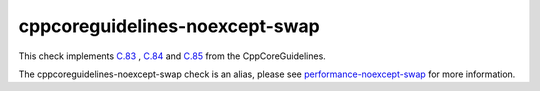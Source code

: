 .. title:: clang-tidy - cppcoreguidelines-noexcept-swap
.. meta::
   :http-equiv=refresh: 5;URL=../performance/noexcept-swap.html

cppcoreguidelines-noexcept-swap
===============================

This check implements `C.83 <https://isocpp.github.io/CppCoreGuidelines/CppCoreGuidelines#c83-for-value-like-types-consider-providing-a-noexcept-swap-function>`_
, `C.84 <https://isocpp.github.io/CppCoreGuidelines/CppCoreGuidelines#c84-a-swap-function-must-not-fail>`_
and `C.85 <https://isocpp.github.io/CppCoreGuidelines/CppCoreGuidelines#c85-make-swap-noexcept>`_
from the CppCoreGuidelines.

The cppcoreguidelines-noexcept-swap check is an alias, please see
`performance-noexcept-swap <../performance/noexcept-swap.html>`_
for more information.
